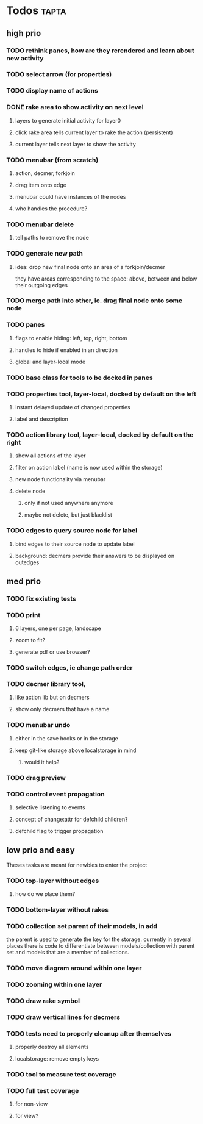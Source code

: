 * Todos                                                               :tapta:
** high prio
*** TODO rethink panes, how are they rerendered and learn about new activity
*** TODO select arrow (for properties)
*** TODO display name of actions
*** DONE rake area to show activity on next level
CLOSED: [2011-05-20 Fri 09:24]
**** layers to generate initial activity for layer0
**** click rake area tells current layer to rake the action (persistent)
**** current layer tells next layer to show the activity
*** TODO menubar (from scratch)
**** action, decmer, forkjoin
**** drag item onto edge
**** menubar could have instances of the nodes
**** who handles the procedure?
*** TODO menubar delete
**** tell paths to remove the node
*** TODO generate new path
**** idea: drop new final node onto an area of a forkjoin/decmer
they have areas corresponding to the space: above, between and below
their outgoing edges
*** TODO merge path into other, ie. drag final node onto some node
*** TODO panes
**** flags to enable hiding: left, top, right, bottom
**** handles to hide if enabled in an direction
**** global and layer-local mode
*** TODO base class for tools to be docked in panes
*** TODO properties tool, layer-local, docked by default on the left
**** instant delayed update of changed properties
**** label and description
*** TODO action library tool, layer-local, docked by default on the right
**** show all actions of the layer
**** filter on action label (name is now used within the storage)
**** new node functionality via menubar
**** delete node
***** only if not used anywhere anymore
***** maybe not delete, but just blacklist
*** TODO edges to query source node for label
**** bind edges to their source node to update label
**** background: decmers provide their answers to be displayed on outedges
** med prio
*** TODO fix existing tests
*** TODO print
**** 6 layers, one per page, landscape
**** zoom to fit?
**** generate pdf or use browser?
*** TODO switch edges, ie change path order
*** TODO decmer library tool,
**** like action lib but on decmers
**** show only decmers that have a name
*** TODO menubar undo
**** either in the save hooks or in the storage
**** keep git-like storage above localstorage in mind
***** would it help?
*** TODO drag preview
*** TODO control event propagation
**** selective listening to events
**** concept of change:attr for defchild children?
**** defchild flag to trigger propagation
** low prio and easy
Theses tasks are meant for newbies to enter the project
*** TODO top-layer without edges
***** how do we place them?
*** TODO bottom-layer without rakes
*** TODO collection set parent of their models, in add
the parent is used to generate the key for the storage. currently in
several places there is code to differentiate between
models/collection with parent set and models that are a member of
collections.
*** TODO move diagram around within one layer
*** TODO zooming within one layer
*** TODO draw rake symbol
*** TODO draw vertical lines for decmers
*** TODO tests need to properly cleanup after themselves
**** properly destroy all elements
**** localstorage: remove empty keys
*** TODO tool to measure test coverage
*** TODO full test coverage
**** for non-view
**** for view?
